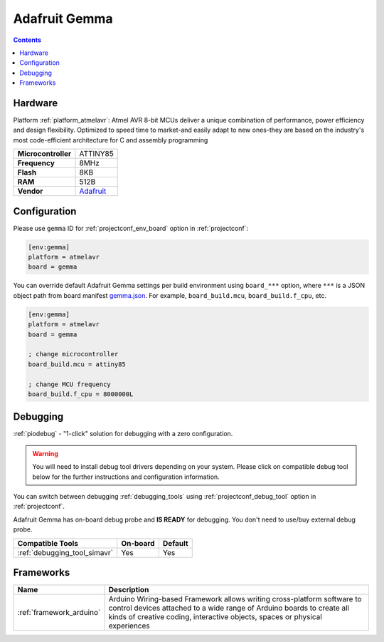  
.. _board_atmelavr_gemma:

Adafruit Gemma
==============

.. contents::

Hardware
--------

Platform :ref:`platform_atmelavr`: Atmel AVR 8-bit MCUs deliver a unique combination of performance, power efficiency and design flexibility. Optimized to speed time to market-and easily adapt to new ones-they are based on the industry's most code-efficient architecture for C and assembly programming

.. list-table::

  * - **Microcontroller**
    - ATTINY85
  * - **Frequency**
    - 8MHz
  * - **Flash**
    - 8KB
  * - **RAM**
    - 512B
  * - **Vendor**
    - `Adafruit <http://www.adafruit.com/products/1222?utm_source=platformio.org&utm_medium=docs>`__


Configuration
-------------

Please use ``gemma`` ID for :ref:`projectconf_env_board` option in :ref:`projectconf`:

.. code-block:: ini

  [env:gemma]
  platform = atmelavr
  board = gemma

You can override default Adafruit Gemma settings per build environment using
``board_***`` option, where ``***`` is a JSON object path from
board manifest `gemma.json <https://github.com/platformio/platform-atmelavr/blob/master/boards/gemma.json>`_. For example,
``board_build.mcu``, ``board_build.f_cpu``, etc.

.. code-block:: ini

  [env:gemma]
  platform = atmelavr
  board = gemma

  ; change microcontroller
  board_build.mcu = attiny85

  ; change MCU frequency
  board_build.f_cpu = 8000000L

Debugging
---------

:ref:`piodebug` - "1-click" solution for debugging with a zero configuration.

.. warning::
    You will need to install debug tool drivers depending on your system.
    Please click on compatible debug tool below for the further
    instructions and configuration information.

You can switch between debugging :ref:`debugging_tools` using
:ref:`projectconf_debug_tool` option in :ref:`projectconf`.

Adafruit Gemma has on-board debug probe and **IS READY** for debugging. You don't need to use/buy external debug probe.

.. list-table::
  :header-rows:  1

  * - Compatible Tools
    - On-board
    - Default
  * - :ref:`debugging_tool_simavr`
    - Yes
    - Yes

Frameworks
----------
.. list-table::
    :header-rows:  1

    * - Name
      - Description

    * - :ref:`framework_arduino`
      - Arduino Wiring-based Framework allows writing cross-platform software to control devices attached to a wide range of Arduino boards to create all kinds of creative coding, interactive objects, spaces or physical experiences